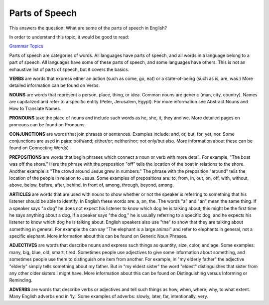 Parts of Speech
===============

This answers the question: What are some of the parts of speech in English?

In order to understand this topic, it would be good to read:

`Grammar Topics <https://github.com/unfoldingWord-dev/translationStudio-Info/blob/master/docs/GrammarTopics.rst>`_

Parts of speech are categories of words. All languages have parts of speech, and all words in a language belong to a part of speech. All languages have some of these parts of speech, and some languages have others. This is not an exhaustive list of parts of speech, but it covers the basics.

**VERBS** are words that express either an action (such as come, go, eat) or a state-of-being (such as is, are, was.) More detailed information can be found on Verbs.

**NOUNS** are words that represent a person, place, thing, or idea. Common nouns are generic (man, city, country). Names are capitalized and refer to a specific entity (Peter, Jerusalem, Egypt). For more information see Abstract Nouns and How to Translate Names.

**PRONOUNS** take the place of nouns and include such words as he, she, it, they and we. More detailed pages on pronouns can be found on Pronouns.

**CONJUNCTIONS** are words that join phrases or sentences. Examples include: and, or, but, for, yet, nor. Some conjunctions are used in pairs: both/and; either/or; neither/nor; not only/but also. More information about these can be found on Connecting Words)

**PREPOSITIONS** are words that begin phrases which connect a noun or verb with more detail. For example, "The boat was off the shore." Here the phrase with the preposition "off" tells the location of the boat in relations to the shore. Another example is "The crowd around Jesus grew in numbers." The phrase with the preposition "around" tells the location of the people in relation to Jesus. Some examples of prepositions are: to, from, in, out, on, off, with, without, above, below, before, after, behind, in front of, among, through, beyond, among.

**ARTICLES** are words that are used with nouns to show whether or not the speaker is referring to something that his listener should be able to identify. In English these words are: a, an, the. The words "a" and "an" mean the same thing. If a speaker says "a dog" he does not expect his listener to know which dog he is talking about; this might be the first time he says anything about a dog. If a speaker says "the dog," he is usually referring to a specific dog, and he expects his listener to know which dog he is talking about. English speakers also use "the" to show that they are talking about something in general. For example the can say "The elephant is a large animal" and refer to elephants in general, not a specific elephant. More information about this can be found on Generic Noun Phrases.

**ADJECTIVES** are words that describe nouns and express such things as quantity, size, color, and age. Some examples: many, big, blue, old, smart, tired. Sometimes people use adjectives to give some information about something, and sometimes people use them to distinguish one item from another. For example, in "my elderly father" the adjective "elderly" simply tells something about my father. But in "my eldest sister" the word "eldest" distinguishes that sister from any other older sisters I might have. More information about this can be found on Distinguishing versus Informing or Reminding.

**ADVERBS** are words that describe verbs or adjectives and tell such things as how, when, where, why, to what extent. Many English adverbs end in 'ly.' Some examples of adverbs: slowly, later, far, intentionally, very.

